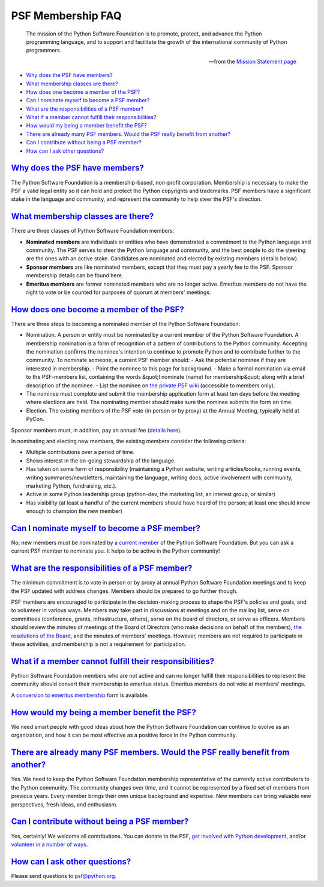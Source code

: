 PSF Membership FAQ
==================

    The mission of the Python Software Foundation is to promote,
    protect, and advance the Python programming language, and to
    support and facilitate the growth of the international community
    of Python programmers.

    --from the `Mission Statement page </psf/mission>`_

- `Why does the PSF have members? <#why-does-the-psf-have-members>`_

- `What membership classes are there? <#what-membership-classes-are-there>`_

- `How does one become a member of the PSF? <#how-does-one-become-a-member-of-the-psf>`_

- `Can I nominate myself to become a PSF member? <#can-i-nominate-myself-to-become-a-psf-member>`_

- `What are the responsibilities of a PSF member? <#what-are-the-responsibilities-of-a-psf-member>`_

- `What if a member cannot fulfill their responsibilities? <#what-if-a-member-cannot-fulfill-their-responsibilities>`_

- `How would my being a member benefit the PSF? <#how-would-my-being-a-member-benefit-the-psf>`_

- `There are already many PSF members. Would the PSF really benefit from another? <#there-are-already-many-psf-members-would-the-psf-really-benefit-from-another>`_

- `Can I contribute without being a PSF member? <#can-i-contribute-without-being-a-psf-member>`_

- `How can I ask other questions? <#how-can-i-ask-other-questions>`_

`Why does the PSF have members? <#id1>`_
----------------------------------------

The Python Software Foundation is a membership-based, non-profit
corporation.  Membership is necessary to make the PSF a valid legal
entity so it can hold and protect the Python copyrights and
trademarks.  PSF members have a significant stake in the language and
community, and represent the community to help steer the PSF's
direction.

`What membership classes are there? <#id2>`_
--------------------------------------------

There are three classes of Python Software Foundation members: 

- **Nominated members** are individuals or entities who have demonstrated a commitment to the Python language and community. The PSF serves to steer the Python language and community, and the best people to do the steering are the ones with an active stake. Candidates are nominated and elected by existing members (details below).

- **Sponsor members** are like nominated members, except that they must pay a yearly fee to the PSF.  Sponsor membership details can be found here.

- **Emeritus members** are former nominated members who are no longer active.  Emeritus members do not have the right to vote or be counted for purposes of quorum at members' meetings.

`How does one become a member of the PSF? <#id3>`_
--------------------------------------------------

There are three steps to becoming a nominated member of the Python
Software Foundation:

- Nomination.  A person or entity must be nominated by a current member of the Python Software Foundation.  A membership nomination is a form of recognition of a pattern of contributions to the Python community.  Accepting the nomination confirms the nominee's intention to continue to promote Python and to contribute further to the community.     To nominate someone, a current PSF member should:    - Ask the potential nominee if they are interested in membership.  - Point the nominee to this page for background.  - Make a formal nomination via email to the PSF-members list, containing the words &quot;I nominate (name) for membership&quot; along with a brief description of the nominee.  - List the nominee on `the private PSF wiki <http://wiki.python.org/psf/Current_Nominations>`_ (accessible to members only).

- The nominee must complete and submit the membership application form at least ten days before the meeting where elections are held.  The nominating member should make sure the nominee submits the form on time.

- Election.  The existing members of the PSF vote (in person or by proxy) at the Annual Meeting, typically held at PyCon.

Sponsor members must, in addition, pay an annual fee (`details here 
</psf/sponsorship>`_). 

In nominating and electing new members, the existing members consider
the following criteria:

- Multiple contributions over a period of time.

- Shows interest in the on-going stewardship of the language.

- Has taken on some form of responsibility (maintaining a Python website, writing articles/books, running events, writing summaries/newsletters, maintaining the language, writing docs, active involvement with community, marketing Python, fundraising, etc.).

- Active in some Python leadership group (python-dev, the marketing list, an interest group, or similar)

- Has visibility (at least a handful of the current members should have heard of the person; at least one should know enough to champion the new member)

`Can I nominate myself to become a PSF member? <#id4>`_
-------------------------------------------------------

No; new members must be nominated by `a current member </psf/members/>`_
of the Python Software Foundation.  But you can ask a current PSF member
to nominate you.  It helps to be active in the Python community!

`What are the responsibilities of a PSF member? <#id5>`_
--------------------------------------------------------

The minimum commitment is to vote in person or by proxy at annual
Python Software Foundation meetings and to keep the PSF updated with
address changes.  Members should be prepared to go further though.

PSF members are encouraged to participate in the decision-making
process to shape the PSF's policies and goals, and to volunteer in
various ways.  Members may take part in discussions at meetings and on
the mailing list, serve on committees (conference, grants,
infrastructure, others), serve on the board of directors, or serve as
officers.  Members should review the minutes of meetings of the Board
of Directors (who make decisions on
behalf of the members), `the resolutions of the Board <../records/board/resolutions/>`_, and the minutes of members'
meetings.  However, members are not required
to participate in these activities, and membership is not a
requirement for participation.

`What if a member cannot fulfill their responsibilities? <#id6>`_
-----------------------------------------------------------------

Python Software Foundation members who are not active and can no
longer fulfill their responsibilities to represent the community
should convert their membership to emeritus status.  Emeritus members
do not vote at members' meetings.

A `conversion to emeritus membership </psf/forms/emeritus/>`_ form is
available.

`How would my being a member benefit the PSF? <#id7>`_
------------------------------------------------------

We need smart people with good ideas about how the Python Software
Foundation can continue to evolve as an organization, and how it can
be most effective as a positive force in the Python community.

`There are already many PSF members. Would the PSF really benefit from another? <#id8>`_
----------------------------------------------------------------------------------------

Yes.  We need to keep the Python Software Foundation membership
representative of the currently active contributors to the Python
community.  The community changes over time, and it cannot be
represented by a fixed set of members from previous years.  Every
member brings their own unique background and expertise.  New members
can bring valuable new perspectives, fresh ideas, and enthusiasm.

`Can I contribute without being a PSF member? <#id9>`_
------------------------------------------------------

Yes, certainly!  We welcome all contributions.  You can donate to the
PSF, `get involved with Python development </dev>`_, and/or `volunteer in a number of ways </psf/volunteer>`_.

`How can I ask other questions? <#id10>`_
-----------------------------------------

Please send questions to `psf@python.org <mailto:psf%40python.org>`_.